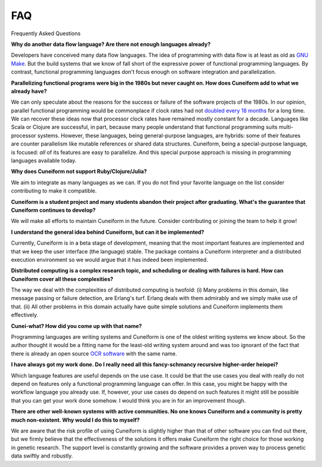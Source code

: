 FAQ
===

Frequently Asked Questions

**Why do another data flow language? Are there not enough languages already?**

Developers have conceived many data flow languages. The idea of programming with data flow is at least as old as `GNU Make <http://www.gnu.org/software/make/>`_. But the build systems that we know of fall short of the expressive power of functional programming languages. By contrast, functional programming languages don't focus enough on software integration and parallelization.

**Parallelizing functional programs were big in the 1980s but never caught on. How does Cuneiform add to what we already have?**

We can only speculate about the reasons for the success or failure of the software projects of the 1980s. In our opinion, parallel functional programming would be commonplace if clock rates had not `doubled every 18 months <https://en.wikipedia.org/wiki/Moore%27s_law>`_ for a long time. We can recover these ideas now that processor clock rates have remained mostly constant for a decade. Languages like Scala or Clojure are successful, in part, because many people understand that functional programming suits multi-processor systems. However, these languages, being general-purpose languages, are hybrids: some of their features are counter parallelism like mutable references or shared data structures. Cuneiform, being a special-purpose language, is focused: *all* of its features are easy to parallelize. And this special purpose approach is missing in programming languages available today.

**Why does Cuneiform not support Ruby/Clojure/Julia?**

We aim to integrate as many languages as we can. If you do not find your favorite language on the list consider contributing to make it compatible.

**Cuneiform is a student project and many students abandon their project after graduating. What's the guarantee that Cuneiform continues to develop?**

We will make all efforts to maintain Cuneiform in the future. Consider contributing or joining the team to help it grow!

**I understand the general idea behind Cuneiform, but can it be implemented?**

Currently, Cuneiform is in a beta stage of development, meaning that the most important features are implemented and that we keep the user interface (the language) stable. The package contains a Cuneiform interpreter and a distributed execution environment so we would argue that it has indeed been implemented.

**Distributed computing is a complex research topic, and scheduling or dealing with failures is hard. How can Cuneiform cover all these complexities?**

The way we deal with the complexities of distributed computing is twofold: (i) Many problems in this domain, like message passing or failure detection, are Erlang's turf. Erlang deals with them admirably and we simply make use of that. (ii) All other problems in this domain actually have quite simple solutions and Cuneiform implements them effectively.

**Cunei-what? How did you come up with that name?**

Programming languages are writing systems and Cuneiform is one of the oldest writing systems we know about. So the author thought it would be a fitting name for the least-old writing system around and was too ignorant of the fact that there is already an open source `OCR software <https://en.wikipedia.org/wiki/CuneiForm_(software)>`_ with the same name.

**I have always got my work done. Do I really need all this fancy-schmancy recursive higher-order heiopei?**

Which language features are useful depends on the use case. It could be that the use cases you deal with really do not depend on features only a functional programming language can offer. In this case, you might be happy with the workflow language you already use. If, however, your use cases do depend on such features it might still be possible that you can get your work done somehow. I would think you are in for an improvement though.

**There are other well-known systems with active communities. No one knows Cuneiform and a community is pretty much non-existent. Why would I do this to myself?**

We are aware that the risk profile of using Cuneiform is slightly higher than that of other software you can find out there, but we firmly believe that the effectiveness of the solutions it offers make Cuneiform the right choice for those working in genetic research. The support level is constantly growing and the software provides a proven way to process genetic data swiftly and robustly.